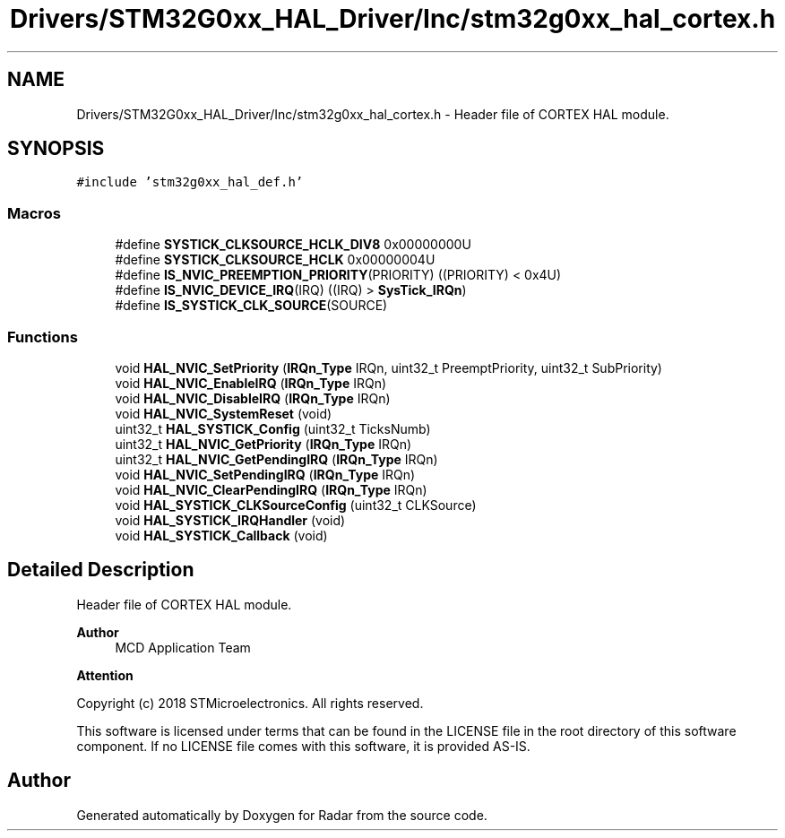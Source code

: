 .TH "Drivers/STM32G0xx_HAL_Driver/Inc/stm32g0xx_hal_cortex.h" 3 "Version 1.0.0" "Radar" \" -*- nroff -*-
.ad l
.nh
.SH NAME
Drivers/STM32G0xx_HAL_Driver/Inc/stm32g0xx_hal_cortex.h \- Header file of CORTEX HAL module\&.  

.SH SYNOPSIS
.br
.PP
\fC#include 'stm32g0xx_hal_def\&.h'\fP
.br

.SS "Macros"

.in +1c
.ti -1c
.RI "#define \fBSYSTICK_CLKSOURCE_HCLK_DIV8\fP   0x00000000U"
.br
.ti -1c
.RI "#define \fBSYSTICK_CLKSOURCE_HCLK\fP   0x00000004U"
.br
.ti -1c
.RI "#define \fBIS_NVIC_PREEMPTION_PRIORITY\fP(PRIORITY)   ((PRIORITY) < 0x4U)"
.br
.ti -1c
.RI "#define \fBIS_NVIC_DEVICE_IRQ\fP(IRQ)   ((IRQ) > \fBSysTick_IRQn\fP)"
.br
.ti -1c
.RI "#define \fBIS_SYSTICK_CLK_SOURCE\fP(SOURCE)"
.br
.in -1c
.SS "Functions"

.in +1c
.ti -1c
.RI "void \fBHAL_NVIC_SetPriority\fP (\fBIRQn_Type\fP IRQn, uint32_t PreemptPriority, uint32_t SubPriority)"
.br
.ti -1c
.RI "void \fBHAL_NVIC_EnableIRQ\fP (\fBIRQn_Type\fP IRQn)"
.br
.ti -1c
.RI "void \fBHAL_NVIC_DisableIRQ\fP (\fBIRQn_Type\fP IRQn)"
.br
.ti -1c
.RI "void \fBHAL_NVIC_SystemReset\fP (void)"
.br
.ti -1c
.RI "uint32_t \fBHAL_SYSTICK_Config\fP (uint32_t TicksNumb)"
.br
.ti -1c
.RI "uint32_t \fBHAL_NVIC_GetPriority\fP (\fBIRQn_Type\fP IRQn)"
.br
.ti -1c
.RI "uint32_t \fBHAL_NVIC_GetPendingIRQ\fP (\fBIRQn_Type\fP IRQn)"
.br
.ti -1c
.RI "void \fBHAL_NVIC_SetPendingIRQ\fP (\fBIRQn_Type\fP IRQn)"
.br
.ti -1c
.RI "void \fBHAL_NVIC_ClearPendingIRQ\fP (\fBIRQn_Type\fP IRQn)"
.br
.ti -1c
.RI "void \fBHAL_SYSTICK_CLKSourceConfig\fP (uint32_t CLKSource)"
.br
.ti -1c
.RI "void \fBHAL_SYSTICK_IRQHandler\fP (void)"
.br
.ti -1c
.RI "void \fBHAL_SYSTICK_Callback\fP (void)"
.br
.in -1c
.SH "Detailed Description"
.PP 
Header file of CORTEX HAL module\&. 


.PP
\fBAuthor\fP
.RS 4
MCD Application Team 
.RE
.PP
\fBAttention\fP
.RS 4
.RE
.PP
Copyright (c) 2018 STMicroelectronics\&. All rights reserved\&.
.PP
This software is licensed under terms that can be found in the LICENSE file in the root directory of this software component\&. If no LICENSE file comes with this software, it is provided AS-IS\&. 
.SH "Author"
.PP 
Generated automatically by Doxygen for Radar from the source code\&.
